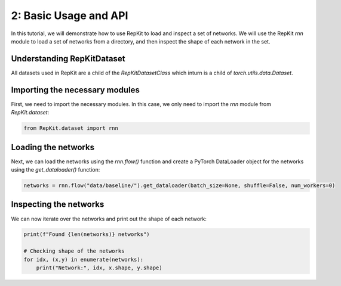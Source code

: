 2: Basic Usage and API
======================

In this tutorial, we will demonstrate how to use RepKit to load and inspect a set of networks. We will use the RepKit `rnn` module to load a set of networks from a directory, and then inspect the shape of each network in the set.

Understanding RepKitDataset
---------------------------

All datasets used in RepKit are a child of the `RepKitDatasetClass` which inturn is a child of `torch.utils.data.Dataset`.


Importing the necessary modules
-------------------------------

First, we need to import the necessary modules. In this case, we only need to import the `rnn` module from `RepKit.dataset`:

.. code-block:: python

   from RepKit.dataset import rnn

Loading the networks
---------------------

Next, we can load the networks using the `rnn.flow()` function and create a PyTorch DataLoader object for the networks using the `get_dataloader()` function:

.. code-block:: python

   networks = rnn.flow("data/baseline/").get_dataloader(batch_size=None, shuffle=False, num_workers=0)

Inspecting the networks
-----------------------

We can now iterate over the networks and print out the shape of each network:

.. code-block:: python

   print(f"Found {len(networks)} networks")

   # Checking shape of the networks
   for idx, (x,y) in enumerate(networks): 
       print("Network:", idx, x.shape, y.shape)